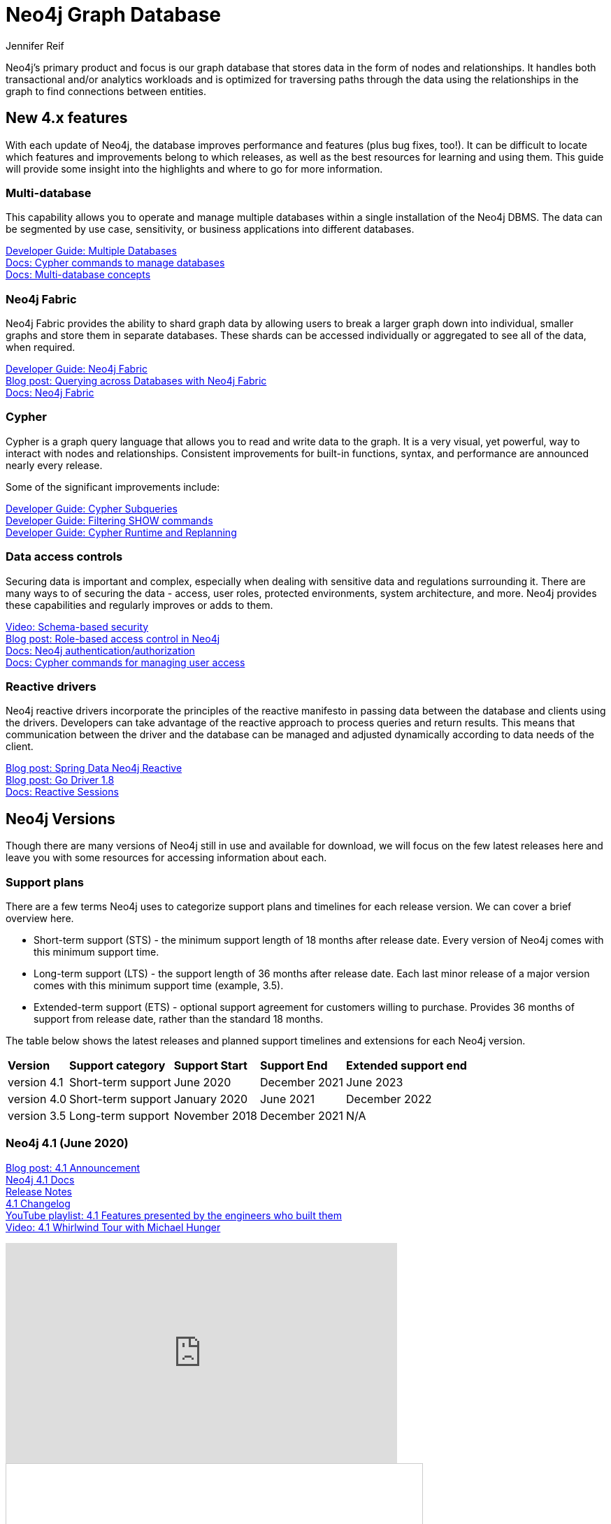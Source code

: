 = Neo4j Graph Database
:author: Jennifer Reif
:category: documentation
:tags: graph-platform, graph, database, features, versions

[#database]
Neo4j's primary product and focus is our graph database that stores data in the form of nodes and relationships.
It handles both transactional and/or analytics workloads and is optimized for traversing paths through the data using the relationships in the graph to find connections between entities.

[#neo4j-features]
== New 4.x features

With each update of Neo4j, the database improves performance and features (plus bug fixes, too!).
It can be difficult to locate which features and improvements belong to which releases, as well as the best resources for learning and using them.
This guide will provide some insight into the highlights and where to go for more information.

=== Multi-database

This capability allows you to operate and manage multiple databases within a single installation of the Neo4j DBMS.
The data can be segmented by use case, sensitivity, or business applications into different databases.

link:/developer/manage-multiple-databases/[Developer Guide: Multiple Databases] +
link:{cyphermanual}/administration/databases/[Docs: Cypher commands to manage databases^] +
link:{opsmanual}/manage-databases/introduction/[Docs: Multi-database concepts^]

=== Neo4j Fabric

Neo4j Fabric provides the ability to shard graph data by allowing users to break a larger graph down into individual, smaller graphs and store them in separate databases.
These shards can be accessed individually or aggregated to see all of the data, when required.

link:/developer/neo4j-fabric-sharding/[Developer Guide: Neo4j Fabric] +
https://markhneedham.com/blog/2020/02/03/neo4j-cross-database-querying-fabric/[Blog post: Querying across Databases with Neo4j Fabric] +
link:{opsmanual}/fabric/introduction/[Docs: Neo4j Fabric^]

=== Cypher

Cypher is a graph query language that allows you to read and write data to the graph.
It is a very visual, yet powerful, way to interact with nodes and relationships.
Consistent improvements for built-in functions, syntax, and performance are announced nearly every release.

Some of the significant improvements include:

link:/developer/cypher/subqueries/[Developer Guide: Cypher Subqueries] +
link:/developer/cypher/filtering-show/[Developer Guide: Filtering SHOW commands] +
link:/developer/cypher/replanning/[Developer Guide: Cypher Runtime and Replanning]

=== Data access controls

Securing data is important and complex, especially when dealing with sensitive data and regulations surrounding it.
There are many ways to of securing the data - access, user roles, protected environments, system architecture, and more.
Neo4j provides these capabilities and regularly improves or adds to them.

https://youtu.be/jQIqXVVYPE0[Video: Schema-based security^] +
https://medium.com/neo4j/role-based-access-control-in-neo4j-4-1-3e65d5b3f45[Blog post: Role-based access control in Neo4j^] +
link:{opsmanual}/authentication-authorization/[Docs: Neo4j authentication/authorization^] +
link:{cyphermanual}/administration/security/[Docs: Cypher commands for managing user access^]

=== Reactive drivers

Neo4j reactive drivers incorporate the principles of the reactive manifesto in passing data between the database and clients using the drivers.
Developers can take advantage of the reactive approach to process queries and return results.
This means that communication between the driver and the database can be managed and adjusted dynamically according to data needs of the client.

https://medium.com/neo4j/spring-data-neo4j-rx-released-into-the-wild-f1473951f91d[Blog post: Spring Data Neo4j Reactive^] +
https://medium.com/neo4j/having-another-go-e50823b6fc79[Blog post: Go Driver 1.8^] +
link:{drivermanual}/session-api/reactive/[Docs: Reactive Sessions^]

[#neo4j-versions]
== Neo4j Versions

Though there are many versions of Neo4j still in use and available for download, we will focus on the few latest releases here and leave you with some resources for accessing information about each.

=== Support plans

There are a few terms Neo4j uses to categorize support plans and timelines for each release version.
We can cover a brief overview here.

* Short-term support (STS) - the minimum support length of 18 months after release date.
Every version of Neo4j comes with this minimum support time.
* Long-term support (LTS) - the support length of 36 months after release date.
Each last minor release of a major version comes with this minimum support time (example, 3.5).
* Extended-term support (ETS) - optional support agreement for customers willing to purchase.
Provides 36 months of support from release date, rather than the standard 18 months.

The table below shows the latest releases and planned support timelines and extensions for each Neo4j version.

[%autowidth.spread]
|===
|*Version* |*Support category* |*Support Start* |*Support End* |*Extended support end*
|version 4.1 |Short-term support |June 2020 |December 2021 |June 2023
|version 4.0 |Short-term support |January 2020 |June 2021 |December 2022
|version 3.5 |Long-term support |November 2018 |December 2021 |N/A
|===

=== Neo4j 4.1 (June 2020)

link:/blog/introducing-neo4j-4-1/[Blog post: 4.1 Announcement^] +
link:/docs/operations-manual/current/[Neo4j 4.1 Docs^] +
link:/release-notes/neo4j-4-1-0/[Release Notes^] +
https://github.com/neo4j/neo4j/wiki/Neo4j-4.1-changelog[4.1 Changelog^] +
https://www.youtube.com/playlist?list=PL9Hl4pk2FsvV__9u8fho4oVpP1DvJAZhm[YouTube playlist: 4.1 Features presented by the engineers who built them^] +
https://youtu.be/of53lUFs5hc[Video: 4.1 Whirlwind Tour with Michael Hunger^]

++++
<div class="responsive-embed">
<iframe width="560" height="315" src="https://www.youtube.com/embed/videoseries?list=PL9Hl4pk2FsvV__9u8fho4oVpP1DvJAZhm" frameborder="0" allow="autoplay; encrypted-media" allowfullscreen></iframe>
</div>
++++

++++
<div class="responsive-embed">
<iframe src="//www.slideshare.net/slideshow/embed_code/key/CvJNMSxoaA4GgS" width="595" height="485" frameborder="0" marginwidth="0" marginheight="0" scrolling="no" style="border:1px solid #CCC; border-width:1px; margin-bottom:5px; max-width: 100%;" allowfullscreen> </iframe> <div style="margin-bottom:5px"> <strong>
</div>
++++

=== Neo4j 4.0 (January 2020)

*Official documentation -* +
link:/docs/operations-manual/4.0/[Docs: Neo4j 4.0 Operations^] +
link:/docs/cypher-manual/4.0/[Docs: 4.0 Cypher^] +
link:/docs/driver-manual/4.0/[Docs: 4.0 Drivers^] +
link:/docs/migration-guide/4.0/[Migration guide^] +

*Feature highlights -* +
link:/release-notes/neo4j-4-0-0/[Initial Release Notes^] +
https://dzone.com/articles/see-whats-new-in-neo4j-40[DZone article: What's new in 4.0^] +
https://medium.com/neo4j/neo4j-treasure-map-where-to-find-all-of-the-4-0-resources-you-need-948cf71004f9[Blog post: 4.0 Resource Treasure Map^] +

*Technical deep-dives -* +
Developer guides: link:/developer/manage-multiple-databases/[multiple databases], link:/developer/neo4j-fabric-sharding/[Neo4j sharding], link:/developer/multi-tenancy-worked-example/[multi-tenancy example], link:/developer/subqueries/[Cypher subqueries] +
https://youtu.be/GcaJ-aVLzr4[Video: Migrating from Neo4j 3.5 to 4.0^] +
https://medium.com/neo4j/new-neo4j-4-0-features-copy-a-database-and-more-c51d1744a7e3[Blog post: Copy a database^] +
NODES online developer conference sessions: https://youtu.be/jQIqXVVYPE0[4.0 security^], https://youtu.be/mrs4TQwNo6g[Spring Data Neo4j Reactive^], https://youtu.be/AfhJcyys108?t=1504[Behind-the-Tech in 4.0^] +
https://medium.com/neo4j/introducing-neo4j-drivers-for-the-next-gen-database-96981f65e8b8[Drivers for Neo4j 4.0^] +
https://markhneedham.com/blog/2020/01/28/neo4j-database-dump-docker-container/[Blog post: Database dump in a Docker container^] +
https://adamcowley.co.uk/neo4j/multi-tenancy-neo4j-4.0/[Blog post: Connecting an application with multi-tenancy and multi-db^] +
https://adamcowley.co.uk/neo4j/sharding-neo4j-4.0/[Blog post: How and when to implement sharding^] +
https://blog.bruggen.com/2020/02/securing-sample-fraud-graph-with-neo4j.html[Blog post: Securing a fraud graph^]

=== Neo4j 3.5 (November 2018)

link:/docs/operations-manual/3.5/[Neo4j 3.5 Docs^] +
link:/release-notes/neo4j-3-5-0/[Initial Release Notes^]

[#db-other-resources]
== Other Resources

link:/release-notes/[All Neo4j Release Notes^]
